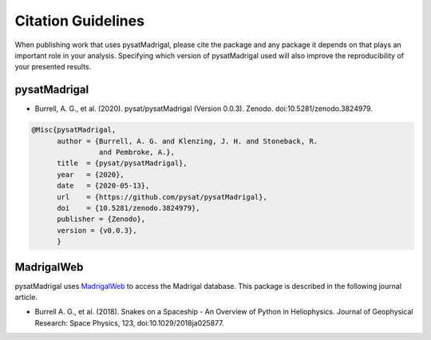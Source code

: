 Citation Guidelines
===================

When publishing work that uses pysatMadrigal, please cite the package and
any package it depends on that plays an important role in your analysis.
Specifying which version of pysatMadrigal used will also improve the
reproducibility of your presented results.

pysatMadrigal
-------------

* Burrell, A. G., et al. (2020).
  pysat/pysatMadrigal (Version 0.0.3). Zenodo.
  doi:10.5281/zenodo.3824979.

.. code-block:: latex
   
    @Misc{pysatMadrigal,
          author = {Burrell, A. G. and Klenzing, J. H. and Stoneback, R.
                    and Pembroke, A.},
	  title  = {pysat/pysatMadrigal},
  	  year   = {2020},
	  date   = {2020-05-13},
	  url    = {https://github.com/pysat/pysatMadrigal},
	  doi    = {10.5281/zenodo.3824979},
	  publisher = {Zenodo},
	  version = {v0.0.3},
	  }

MadrigalWeb
-----------

pysatMadrigal uses `MadrigalWeb <https://pypi.org/project/madrigalWeb/>`_ to
access the Madrigal database. This package is described in the following
journal article.

* Burrell A. G., et al. (2018). Snakes on a Spaceship - An Overview of Python in
  Heliophysics. Journal of Geophysical Research: Space Physics, 123,
  doi:10.1029/2018ja025877.


